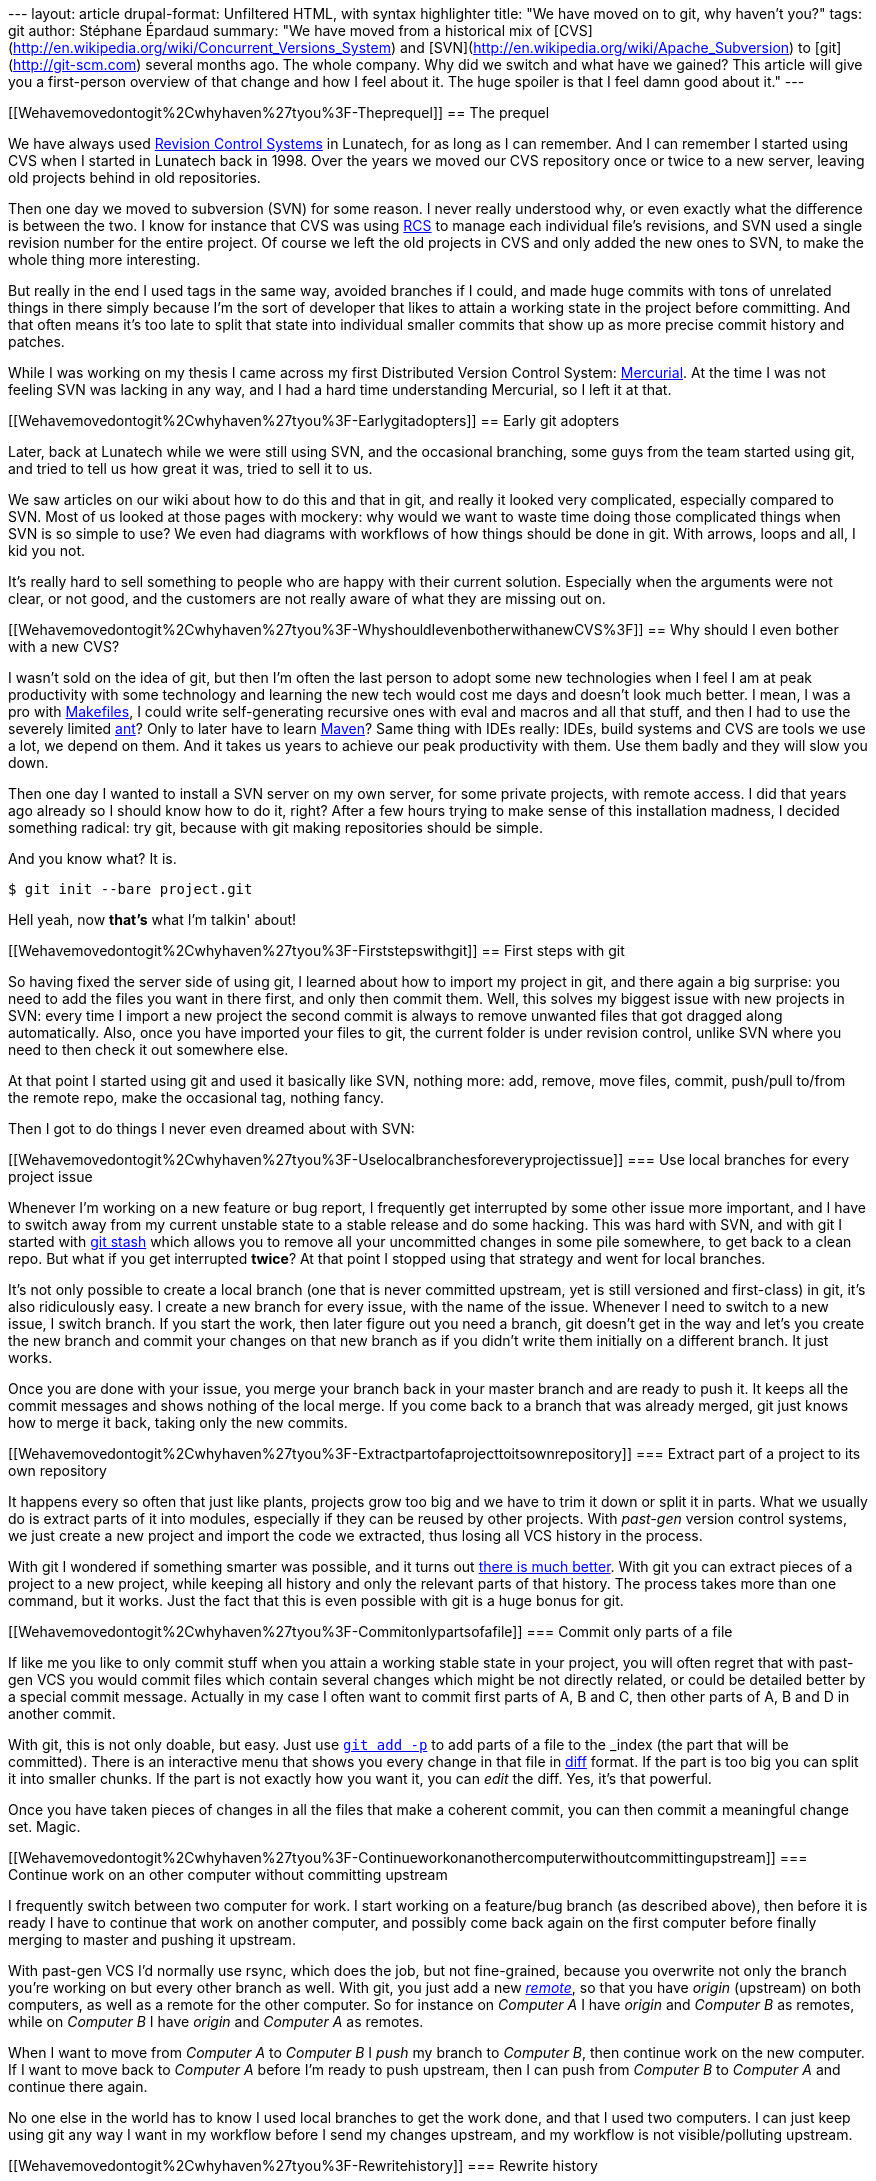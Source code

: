 --- layout: article drupal-format: Unfiltered HTML, with syntax
highlighter title: "We have moved on to git, why haven't you?" tags: git
author: Stéphane Épardaud summary: "We have moved from a historical mix
of [CVS](http://en.wikipedia.org/wiki/Concurrent_Versions_System) and
[SVN](http://en.wikipedia.org/wiki/Apache_Subversion) to
[git](http://git-scm.com) several months ago. The whole company. Why did
we switch and what have we gained? This article will give you a
first-person overview of that change and how I feel about it. The huge
spoiler is that I feel damn good about it." ---

[[Wehavemovedontogit%2Cwhyhaven%27tyou%3F-Theprequel]]
== The prequel

We have always used
http://en.wikipedia.org/wiki/Revision_control[Revision Control Systems]
in Lunatech, for as long as I can remember. And I can remember I started
using CVS when I started in Lunatech back in 1998. Over the years we
moved our CVS repository once or twice to a new server, leaving old
projects behind in old repositories.

Then one day we moved to subversion (SVN) for some reason. I never
really understood why, or even exactly what the difference is between
the two. I know for instance that CVS was using
http://en.wikipedia.org/wiki/Revision_Control_System[RCS] to manage each
individual file's revisions, and SVN used a single revision number for
the entire project. Of course we left the old projects in CVS and only
added the new ones to SVN, to make the whole thing more interesting.

But really in the end I used tags in the same way, avoided branches if I
could, and made huge commits with tons of unrelated things in there
simply because I'm the sort of developer that likes to attain a working
state in the project before committing. And that often means it's too
late to split that state into individual smaller commits that show up as
more precise commit history and patches.

While I was working on my thesis I came across my first Distributed
Version Control System:
http://en.wikipedia.org/wiki/Mercurial_(software)[Mercurial]. At the
time I was not feeling SVN was lacking in any way, and I had a hard time
understanding Mercurial, so I left it at that.

[[Wehavemovedontogit%2Cwhyhaven%27tyou%3F-Earlygitadopters]]
== Early git adopters

Later, back at Lunatech while we were still using SVN, and the
occasional branching, some guys from the team started using git, and
tried to tell us how great it was, tried to sell it to us.

We saw articles on our wiki about how to do this and that in git, and
really it looked very complicated, especially compared to SVN. Most of
us looked at those pages with mockery: why would we want to waste time
doing those complicated things when SVN is so simple to use? We even had
diagrams with workflows of how things should be done in git. With
arrows, loops and all, I kid you not.

It's really hard to sell something to people who are happy with their
current solution. Especially when the arguments were not clear, or not
good, and the customers are not really aware of what they are missing
out on.

[[Wehavemovedontogit%2Cwhyhaven%27tyou%3F-WhyshouldIevenbotherwithanewCVS%3F]]
== Why should I even bother with a new CVS?

I wasn't sold on the idea of git, but then I'm often the last person to
adopt some new technologies when I feel I am at peak productivity with
some technology and learning the new tech would cost me days and doesn't
look much better. I mean, I was a pro with
http://en.wikipedia.org/wiki/Make_(software)[Makefiles], I could write
self-generating recursive ones with eval and macros and all that stuff,
and then I had to use the severely limited
http://en.wikipedia.org/wiki/Apache_Ant[ant]? Only to later have to
learn http://en.wikipedia.org/wiki/Apache_Maven[Maven]? Same thing with
IDEs really: IDEs, build systems and CVS are tools we use a lot, we
depend on them. And it takes us years to achieve our peak productivity
with them. Use them badly and they will slow you down.

Then one day I wanted to install a SVN server on my own server, for some
private projects, with remote access. I did that years ago already so I
should know how to do it, right? After a few hours trying to make sense
of this installation madness, I decided something radical: try git,
because with git making repositories should be simple.

And you know what? It is.

....
$ git init --bare project.git
....

Hell yeah, now *that's* what I'm talkin' about!

[[Wehavemovedontogit%2Cwhyhaven%27tyou%3F-Firststepswithgit]]
== First steps with git

So having fixed the server side of using git, I learned about how to
import my project in git, and there again a big surprise: you need to
add the files you want in there first, and only then commit them. Well,
this solves my biggest issue with new projects in SVN: every time I
import a new project the second commit is always to remove unwanted
files that got dragged along automatically. Also, once you have imported
your files to git, the current folder is under revision control, unlike
SVN where you need to then check it out somewhere else.

At that point I started using git and used it basically like SVN,
nothing more: add, remove, move files, commit, push/pull to/from the
remote repo, make the occasional tag, nothing fancy.

Then I got to do things I never even dreamed about with SVN:

[[Wehavemovedontogit%2Cwhyhaven%27tyou%3F-Uselocalbranchesforeveryprojectissue]]
=== Use local branches for every project issue

Whenever I'm working on a new feature or bug report, I frequently get
interrupted by some other issue more important, and I have to switch
away from my current unstable state to a stable release and do some
hacking. This was hard with SVN, and with git I started with
http://www.kernel.org/pub/software/scm/git/docs/git-stash.html[git
stash] which allows you to remove all your uncommitted changes in some
pile somewhere, to get back to a clean repo. But what if you get
interrupted *twice*? At that point I stopped using that strategy and
went for local branches.

It's not only possible to create a local branch (one that is never
committed upstream, yet is still versioned and first-class) in git, it's
also ridiculously easy. I create a new branch for every issue, with the
name of the issue. Whenever I need to switch to a new issue, I switch
branch. If you start the work, then later figure out you need a branch,
git doesn't get in the way and let's you create the new branch and
commit your changes on that new branch as if you didn't write them
initially on a different branch. It just works.

Once you are done with your issue, you merge your branch back in your
master branch and are ready to push it. It keeps all the commit messages
and shows nothing of the local merge. If you come back to a branch that
was already merged, git just knows how to merge it back, taking only the
new commits.

[[Wehavemovedontogit%2Cwhyhaven%27tyou%3F-Extractpartofaprojecttoitsownrepository]]
=== Extract part of a project to its own repository

It happens every so often that just like plants, projects grow too big
and we have to trim it down or split it in parts. What we usually do is
extract parts of it into modules, especially if they can be reused by
other projects. With _past-gen_ version control systems, we just create
a new project and import the code we extracted, thus losing all VCS
history in the process.

With git I wondered if something smarter was possible, and it turns out
http://stackoverflow.com/questions/359424/detach-subdirectory-into-separate-git-repository[there
is much better]. With git you can extract pieces of a project to a new
project, while keeping all history and only the relevant parts of that
history. The process takes more than one command, but it works. Just the
fact that this is even possible with git is a huge bonus for git.

[[Wehavemovedontogit%2Cwhyhaven%27tyou%3F-Commitonlypartsofafile]]
=== Commit only parts of a file

If like me you like to only commit stuff when you attain a working
stable state in your project, you will often regret that with past-gen
VCS you would commit files which contain several changes which might be
not directly related, or could be detailed better by a special commit
message. Actually in my case I often want to commit first parts of A, B
and C, then other parts of A, B and D in another commit.

With git, this is not only doable, but easy. Just use
http://www.kernel.org/pub/software/scm/git/docs/git-add.html#_interactive_mode[`git add -p`]
to add parts of a file to the _index_ (the part that will be committed).
There is an interactive menu that shows you every change in that file in
http://en.wikipedia.org/wiki/Diff[diff] format. If the part is too big
you can split it into smaller chunks. If the part is not exactly how you
want it, you can _edit_ the diff. Yes, it's that powerful.

Once you have taken pieces of changes in all the files that make a
coherent commit, you can then commit a meaningful change set. Magic.

[[Wehavemovedontogit%2Cwhyhaven%27tyou%3F-Continueworkonanothercomputerwithoutcommittingupstream]]
=== Continue work on an other computer without committing upstream

I frequently switch between two computer for work. I start working on a
feature/bug branch (as described above), then before it is ready I have
to continue that work on another computer, and possibly come back again
on the first computer before finally merging to master and pushing it
upstream.

With past-gen VCS I'd normally use rsync, which does the job, but not
fine-grained, because you overwrite not only the branch you're working
on but every other branch as well. With git, you just add a new
http://www.kernel.org/pub/software/scm/git/docs/git-remote.html[_remote_],
so that you have _origin_ (upstream) on both computers, as well as a
remote for the other computer. So for instance on _Computer A_ I have
_origin_ and _Computer B_ as remotes, while on _Computer B_ I have
_origin_ and _Computer A_ as remotes.

When I want to move from _Computer A_ to _Computer B_ I _push_ my branch
to _Computer B_, then continue work on the new computer. If I want to
move back to _Computer A_ before I'm ready to push upstream, then I can
push from _Computer B_ to _Computer A_ and continue there again.

No one else in the world has to know I used local branches to get the
work done, and that I used two computers. I can just keep using git any
way I want in my workflow before I send my changes upstream, and my
workflow is not visible/polluting upstream.

[[Wehavemovedontogit%2Cwhyhaven%27tyou%3F-Rewritehistory]]
=== Rewrite history

Suppose you're working on a new feature branch, and between your feature
commits you also have bug fixes that you happened to commit as you found
them while working on the feature. Now your commit history has a mix of
feature and fixes and you want to reorder then so that all the feature
commits are applied in sequence, after all fixes. With git you can
reorder commits, with
http://www.kernel.org/pub/software/scm/git/docs/git-rebase.html[git
rebase -i].

_Rebasing_ also allows you to do quite incredible things before you push
your changes upstream, like merging commits, splitting them or changing
them. Suppose you do a first commit with some incomplete changes, then
another to finish them. Well, you can merge them. It also makes sense to
merge commits if the second commit fixes the first one, so that nobody
has to wonder why you introduced a bug only to remove it later on.

Now suppose you look at your commit log before you push them upstream,
and you find that some commits are not split up enough into distinct
commits. You _rebase_ up to that point and edit the offending commit,
which essentially works like a time machine and brings you back at the
time you were going to commit the offending commit. At that point you
can essentially redo you commit while splitting it up nicely (see
above), or even make changes to the code you're committing if needed,
then resume the _rebase_ operation to get back to the current state (by
applying back all the commits past the commit you just edited).

Oh, and of course with _rebase_ you can fix the commit messages as well,
before you push upstream.

[[Wehavemovedontogit%2Cwhyhaven%27tyou%3F-Extendinggit]]
=== Extending git

Git has a brilliant plugin system. Brilliantly simple. You just define a
command (in Perl, Python or Shell) in your path that is named `git-foo`
and magic: `git foo` is available and will call your method.

Unfortunately there is little documentation for this feature, aside from
a little for
http://www.kernel.org/pub/software/scm/git/docs/git-sh-setup.html[Shell
extensions], but even with just that I managed to add two commands that
integrate with my http://www.atlassian.com/software/jira[issue tracker]:

* git jirabranch: creates a new branch for a given JIRA issue, marks
this issue as _in progress_ and fetches the name of the issue to
pre-fill all commit messages on that branch, so that the issue is always
mentioned in there.
* git jirafix: merges a JIRA branch into master, and marks the
corresponding issue as resolved.

You can https://github.com/FroMage/git-jira[download those commands] if
you want to use them.

[[Wehavemovedontogit%2Cwhyhaven%27tyou%3F-Thesingularity]]
== The singularity

At some point in 2010 we all were experimenting with git on new
projects, teaching ourselves and one another how to do things, and to be
fair, very often ending up in an IRC git colloquium with our five _git
experts_ discussing how to do something with the _git newbies_. I have
to admit those discussions were often long and frequently lead to no
consensus on how to do it in a unique way. But find a way to solve our
problem we always did, though more often we found several ways, and
couldn't agree on the best one.

But we reached a point where everyone was convinced that git was a good
solution. Although some will argue it is not ideal, we all agree it is
usually better and more powerful than SVN and for some, at least not
worse. Not because anyone forced anyone to use tools they didn't want,
or weren't ready to want. But because we all came to realise using our
own path (and the friendly help of others) that this was the way to go,
and that transition could be gradual (first only use simple workflows,
then master the new concepts) and that git didn't get in the way, but
helped a lot.

Then at some point a brave soul decided to install
http://gitorious.org[Gitorious] for those private projects we didn't
want to host on http://github.com[Github] (unlike most of our
http://www.lunatech-labs.com[open-source] projects). Gitorious is an
open-source git repository with a decent web interface for creating and
managing new repositories, most of the features we love on Github.
Installing Gitorious was the singularity, really. We reached a point
where we could make new git repositories with a few clicks, set
permissions on those repositories, get our browsers to look at the code
and its history, and we had all the tools needed for it to happen.

So it happened. Not only did we move to git, but this time we moved all
our old SVN and ancient CVS projects to git, using the importing
facilities that git provides out of the box. Yes that's right, we kept
all our branches, history, tags, you name it, from all our old projects,
and they're all now using git.

[[Wehavemovedontogit%2Cwhyhaven%27tyou%3F-Conclusion]]
== Conclusion

I looked at my SVN mailbox this morning, the one where all the SVN
commit mails end up, and I realised that since the change in January,
not ONE code change has been committed to SVN (or CVS). We all went
git-only and until we find a better tool, this is likely not to change.
I personally am not looking back one bit.

I have many use cases that are not common, and I won't claim that they
are relevant for everyone, but not everyone works in the same way, and
the fact that git makes it possible for us to cover those uncommon use
cases is a testament to its power and versatility.

It so happens that we're using git and not any other DVCS (yes there are
others), but don't get me wrong, I'm sure the other ones are just as
powerful as git, but they don't have any feature that would justify
their adoption instead of git for us.

In my opinion, git is like http://en.wikipedia.org/wiki/Perl[Perl]:
incredibly powerful, and always more than one way to do things. But the
inconvenient truth is that just when you thought you learned all there
was to learn about VCS you need to learn a lot more new concepts with
git, because all that power requires new skills.

Once you master those new skills, you feel like a better programmer. And
hopefully you really are.

We have moved on to git, why haven't you?
